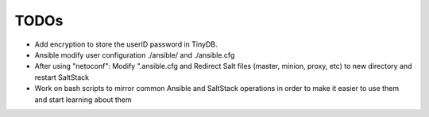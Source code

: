 TODOs
=====

- Add encryption to store the userID password in TinyDB.

- Ansible modify user configuration ./ansible/ and ./ansible.cfg

- After using "netoconf":  Modify ".ansible.cfg and Redirect Salt files (master, minion, proxy, etc) to new directory and restart SaltStack

- Work on bash scripts to mirror common Ansible and SaltStack operations in order to make it easier to use them and start learning about them


